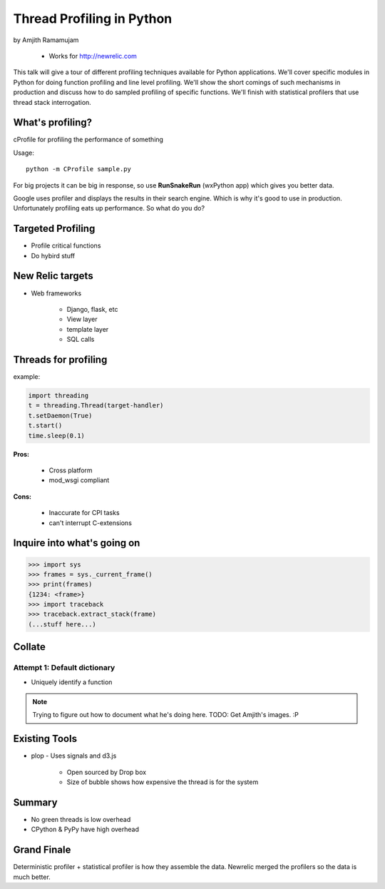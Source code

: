 ==============================
Thread Profiling in Python
==============================

by Amjith Ramamujam

    * Works for http://newrelic.com

This talk will give a tour of different profiling techniques available for Python applications. We'll cover specific modules in Python for doing function profiling and line level profiling. We'll show the short comings of such mechanisms in production and discuss how to do sampled profiling of specific functions. We'll finish with statistical profilers that use thread stack interrogation.

What's profiling?
==================

cProfile for profiling the performance of something

Usage::

    python -m CProfile sample.py

For big projects it can be big in response, so use **RunSnakeRun** (wxPython app) which gives you better data.

Google uses profiler and displays the results in their search engine. Which is why it's good to use in production. Unfortunately profiling eats up performance. So what do you do?

Targeted Profiling
==================

* Profile critical functions
* Do hybird stuff

New Relic targets
===================

* Web frameworks

    * Django, flask, etc
    * View layer
    * template layer
    * SQL calls
    

Threads for profiling
==============================

example:

.. code-block:: python

    import threading
    t = threading.Thread(target-handler)
    t.setDaemon(True)
    t.start()
    time.sleep(0.1)
    
**Pros:** 

    * Cross platform
    * mod_wsgi compliant
**Cons:** 
    
    * Inaccurate for CPI tasks
    * can't interrupt C-extensions
    
Inquire into what's going on
=============================

.. code-block:: python

    >>> import sys
    >>> frames = sys._current_frame()
    >>> print(frames)
    {1234: <frame>}
    >>> import traceback
    >>> traceback.extract_stack(frame)
    (...stuff here...)

Collate
=========

Attempt 1: Default dictionary
------------------------------

* Uniquely identify a function 

.. note:: Trying to figure out how to document what he's doing here. TODO: Get Amjith's images. :P

Existing Tools
================

* plop - Uses signals and d3.js

    * Open sourced by Drop box
    * Size of bubble shows how expensive the thread is for the system
    
Summary
=========

* No green threads is low overhead
* CPython & PyPy have high overhead

Grand Finale
===============

Deterministic profiler + statistical profiler is how they assemble the data. Newrelic merged the profilers so the data is much better.